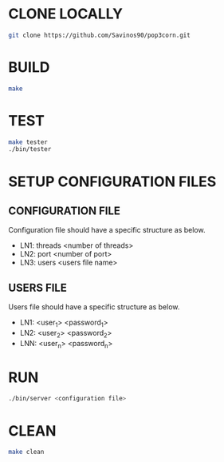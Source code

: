 * CLONE LOCALLY
  #+BEGIN_SRC bash
git clone https://github.com/Savinos90/pop3corn.git
  #+END_SRC
* BUILD
  #+BEGIN_SRC bash
make
  #+END_SRC
* TEST
  #+BEGIN_SRC bash
make tester
./bin/tester
  #+END_SRC
* SETUP CONFIGURATION FILES
** CONFIGURATION FILE
  Configuration file should have a specific structure as below.
  - LN1: threads <number of threads>
  - LN2: port <number of port>
  - LN3: users <users file name>
** USERS FILE
  Users file should have a specific structure as below.
  - LN1: <user_1> <password_1>
  - LN2: <user_2> <password_2>
  - LNN: <user_n> <password_n>
* RUN
  #+BEGIN_SRC bash
./bin/server <configuration file>
  #+END_SRC
* CLEAN
  #+BEGIN_SRC bash
make clean
  #+END_SRC

